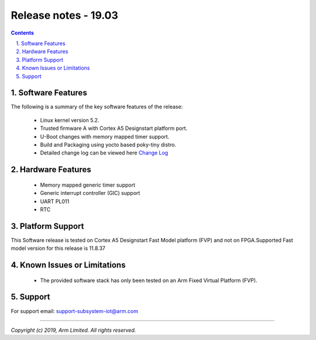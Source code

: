 Release notes - 19.03
=====================

.. section-numbering::
    :suffix: .

.. contents::


Software Features
-----------------
The following is a summary of the key software features of the release:

 - Linux kernel version 5.2.
 - Trusted firmware A with Cortex A5 Designstart platform port.
 - U-Boot changes with memory mapped timer support.
 - Build and Packaging using yocto based poky-tiny distro.
 - Detailed change log can be viewed here `Change Log <change-log.rst>`__

Hardware Features
-----------------

 - Memory mapped generic timer support
 - Generic interrupt controller (GIC) support
 - UART PL011
 - RTC


Platform Support
----------------
This Software release is tested on Cortex A5 Designstart Fast Model
platform (FVP) and not on FPGA.Supported Fast model version for
this release is 11.8.37


Known Issues or Limitations
---------------------------

 - The provided software stack has only been tested on
   an Arm Fixed Virtual Platform (FVP).

Support
-------
For support email: support-subsystem-iot@arm.com

--------------

*Copyright (c) 2019, Arm Limited. All rights reserved.*
